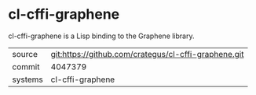 * cl-cffi-graphene

cl-cffi-graphene is a Lisp binding to the Graphene library.

|---------+------------------------------------------------------|
| source  | git:https://github.com/crategus/cl-cffi-graphene.git |
| commit  | 4047379                                              |
| systems | cl-cffi-graphene                                     |
|---------+------------------------------------------------------|
